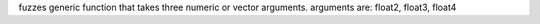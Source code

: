 fuzzes generic function that takes three numeric or vector arguments.
arguments are: float2, float3, float4
